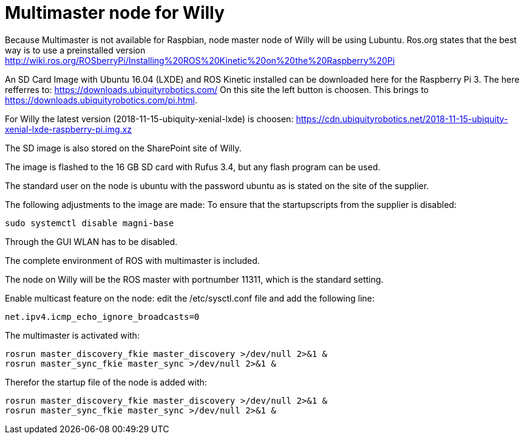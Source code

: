 = Multimaster node for Willy

Because Multimaster is not available for Raspbian, node master node of Willy will be using Lubuntu.
Ros.org states that the best way is to use a preinstalled version http://wiki.ros.org/ROSberryPi/Installing%20ROS%20Kinetic%20on%20the%20Raspberry%20Pi


An SD Card Image with Ubuntu 16.04 (LXDE) and ROS Kinetic installed can be downloaded here for the Raspberry Pi 3. The here refferres to:
https://downloads.ubiquityrobotics.com/ On this site the left button is choosen. This brings to https://downloads.ubiquityrobotics.com/pi.html.

For Willy the latest version (2018-11-15-ubiquity-xenial-lxde) is choosen: https://cdn.ubiquityrobotics.net/2018-11-15-ubiquity-xenial-lxde-raspberry-pi.img.xz

The SD image is also stored on the SharePoint site of Willy.

The image is flashed to the 16 GB SD card with Rufus 3.4, but any flash program can be used.

The standard user on the node is ubuntu with the password ubuntu as is stated on the site of the supplier.

The following adjustments to the image are made:
To ensure that the startupscripts from the supplier is disabled:

----
sudo systemctl disable magni-base
----

Through the GUI WLAN has to be disabled.

The complete environment of ROS with multimaster is included.

The node on Willy will be the ROS master with portnumber 11311, which is the standard setting.

Enable multicast feature on the node:
edit the /etc/sysctl.conf file and add the following line:
----
net.ipv4.icmp_echo_ignore_broadcasts=0
----
The multimaster is activated with:
----
rosrun master_discovery_fkie master_discovery >/dev/null 2>&1 &
rosrun master_sync_fkie master_sync >/dev/null 2>&1 &
----
Therefor the startup file of the node is added with:
----
rosrun master_discovery_fkie master_discovery >/dev/null 2>&1 &
rosrun master_sync_fkie master_sync >/dev/null 2>&1 &
----

